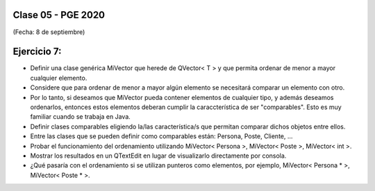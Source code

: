 .. -*- coding: utf-8 -*-

.. _rcs_subversion:

Clase 05 - PGE 2020
===================
(Fecha: 8 de septiembre)


Ejercicio 7:
============

- Definir una clase genérica MiVector que herede de QVector< T > y que permita ordenar de menor a mayor cualquier elemento.
- Considere que para ordenar de menor a mayor algún elemento se necesitará comparar un elemento con otro.
- Por lo tanto, si deseamos que MiVector pueda contener elementos de cualquier tipo, y además deseamos ordenarlos, entonces estos elementos deberan cumplir la caraccterística de ser "comparables". Esto es muy familiar cuando se trabaja en Java.
- Definir clases comparables eligiendo la/las característica/s que permitan comparar dichos objetos entre ellos.
- Entre las clases que se pueden definir como comparables están: Persona, Poste, Cliente, ...
- Probar el funcionamiento del ordenamiento utilizando MiVector< Persona >, MiVector< Poste >, MiVector< int >.
- Mostrar los resultados en un QTextEdit en lugar de visualizarlo directamente por consola.
- ¿Qué pasaría con el ordenamiento si se utilizan punteros como elementos, por ejemplo, MiVector< Persona * >, MiVector< Poste * >.
